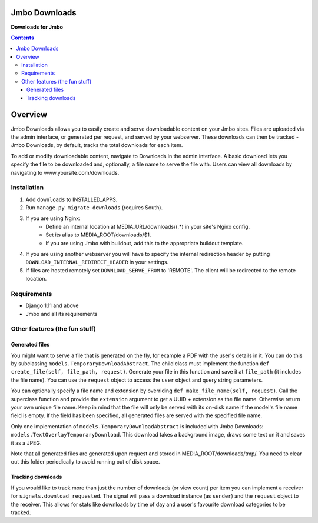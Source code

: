 Jmbo Downloads
==============
**Downloads for Jmbo**

.. image:: https://travis-ci.org/praekelt/jmbo-downloads.svg
    :target: https://travis-ci.org/praekelt/jmbo-downloads

.. image:: https://coveralls.io/repos/github/praekelt/jmbo-downloads/badge.svg?branch=develop
    :target: https://coveralls.io/github/praekelt/jmbo-downloads?branch=develop

.. contents:: Contents
    :depth: 5

Overview
========

Jmbo Downloads allows you to easily create and serve downloadable content on your Jmbo sites. Files are uploaded via the admin interface, or generated per request,
and served by your webserver. These downloads can then be tracked - Jmbo Downloads, by default, tracks the total downloads for each item.

To add or modify downloadable content, navigate to Downloads in the admin interface. A basic download lets you specify the file to be downloaded and, optionally, a file name to serve the file with.
Users can view all downloads by navigating to www.yoursite.com/downloads.

Installation
------------

1. Add ``downloads`` to INSTALLED_APPS.
2. Run ``manage.py migrate downloads`` (requires South).
3. If you are using Nginx:
    - Define an internal location at MEDIA_URL/downloads/(.*) in your site's Nginx config.
    - Set its alias to MEDIA_ROOT/downloads/$1.
    - If you are using Jmbo with buildout, add this to the appropriate buildout template.
4. If you are using another webserver you will have to specify the internal redirection header by putting ``DOWNLOAD_INTERNAL_REDIRECT_HEADER`` in your settings.
5. If files are hosted remotely set ``DOWNLOAD_SERVE_FROM`` to 'REMOTE'. The client will be redirected to the remote location.

Requirements
------------

- Django 1.11 and above
- Jmbo and all its requirements

Other features (the fun stuff)
------------------------------

Generated files
***************

You might want to serve a file that is generated on the fly, for example a PDF with the user's details in it. You can do this by subclassing ``models.TemporaryDownloadAbstract``.
The child class must implement the function ``def create_file(self, file_path, request)``. Generate your file in this function and save it at ``file_path`` (it includes the file name).
You can use the ``request`` object to access the ``user`` object and query string parameters.

You can optionally specify a file name and extension by overriding ``def make_file_name(self, request)``. Call the superclass function and provide the ``extension`` argument
to get a UUID + extension as the file name. Otherwise return your own unique file name. Keep in mind that the file will only be served with its on-disk name if the model's file name field is empty.
If the field has been specified, all generated files are served with the specified file name.

Only one implementation of ``models.TemporaryDownloadAbstract`` is included with Jmbo Downloads: ``models.TextOverlayTemporaryDownload``. This download takes a background image, draws some text on it and saves it as a JPEG.

Note that all generated files are generated upon request and stored in MEDIA_ROOT/downloads/tmp/. You need to clear out this folder periodically to avoid running out of disk space.

Tracking downloads
******************

If you would like to track more than just the number of downloads (or view count) per item you can implement a receiver for ``signals.download_requested``. The signal will pass a download instance (as ``sender``) and the ``request`` object to the receiver.
This allows for stats like downloads by time of day and a user's favourite download categories to be tracked.
